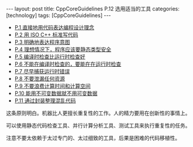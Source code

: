#+BEGIN_EXPORT html
---
layout: post
title: CppCoreGuidelines P.12 选用适当的工具
categories: [technology]
tags: [CppCoreGuidelines]
---
#+END_EXPORT

- [[http://kimi.im/2021-12-18-cppcoreguidelines-p1][P.1 直接地用代码表达编程设计理念]]
- [[http://kimi.im/2021-12-20-cppcoreguidelines-p2][P.2 用 ISO C++ 标准写代码]]
- [[http://kimi.im/2021-12-20-cppcoreguidelines-p3][P.3 明确地表达程序意图]]
- [[http://kimi.im/2021-12-21-cppcoreguidelines-p4][P.4 理想情况下，程序应该要静态类型安全]]
- [[http://kimi.im/2021-12-22-cppcoreguidelines-p5][P.5 编译时检查比运行时检查好]]
- [[http://kimi.im/2021-12-23-cppcoreguidelines-p6][P.6 不能在编译时检查的，要能在在运行时检查]]
- [[http://kimi.im/2021-12-23-cppcoreguidelines-p7][P.7 尽早捕获运行时错误]]
- [[http://kimi.im/2021-12-29-cppcoreguidelines-p8][P.8 不要泄漏任何资源]]
- [[http://kimi.im/2021-12-30-cppcoreguidelines-p9][P.9 不要浪费计算时间和计算空间]]
- [[http://kimi.im/2021-12-30-cppcoreguidelines-p10][P.10 能用不可变数据就不用可变数据]]
- [[http://kimi.im/2022-01-04-cppcoreguidelines-p11][P.11 通过封装整理混乱代码]]


这条原则明白。机器比人更擅长重复性的工作。人的精力要用在创新性的事情上。

可以使用静态代码检查工具、并行计算分析工具、测试工具来执行重复性的任务。

注意不要太依赖于太过专门的、太过细致的工具，后果是困难的代码移植性。
